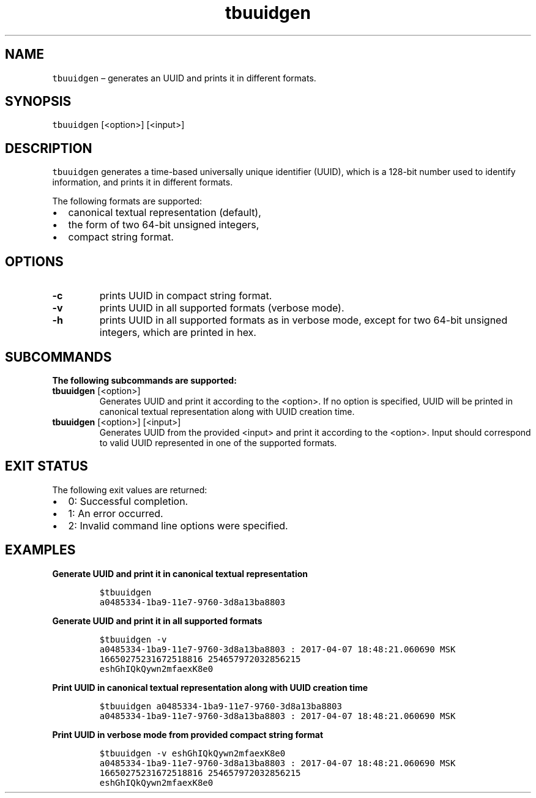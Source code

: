 .\" Automatically generated by Pandoc 2.9.2.1
.\"
.TH "tbuuidgen" "1" "2020-06-02" "Tbricks" "tbuuidgen man page"
.hy
.SH NAME
.PP
\f[C]tbuuidgen\f[R] \[en] generates an UUID and prints it in different
formats.
.SH SYNOPSIS
.PP
\f[C]tbuuidgen\f[R] [<option>] [<input>]
.SH DESCRIPTION
.PP
\f[C]tbuuidgen\f[R] generates a time-based universally unique identifier
(UUID), which is a 128-bit number used to identify information, and
prints it in different formats.
.PP
The following formats are supported:
.IP \[bu] 2
canonical textual representation (default),
.IP \[bu] 2
the form of two 64-bit unsigned integers,
.IP \[bu] 2
compact string format.
.SH OPTIONS
.TP
\f[B]\f[CB]-c\f[B]\f[R]
prints UUID in compact string format.
.TP
\f[B]\f[CB]-v\f[B]\f[R]
prints UUID in all supported formats (verbose mode).
.TP
\f[B]\f[CB]-h\f[B]\f[R]
prints UUID in all supported formats as in verbose mode, except for two
64-bit unsigned integers, which are printed in hex.
.SH SUBCOMMANDS
.PP
\f[B]The following subcommands are supported:\f[R]
.TP
\f[B]\f[CB]tbuuidgen\f[B]\f[R] [<option>]
Generates UUID and print it according to the <option>.
If no option is specified, UUID will be printed in canonical textual
representation along with UUID creation time.
.TP
\f[B]\f[CB]tbuuidgen\f[B]\f[R] [<option>] [<input>]
Generates UUID from the provided <input> and print it according to the
<option>.
Input should correspond to valid UUID represented in one of the
supported formats.
.SH EXIT STATUS
.PP
The following exit values are returned:
.IP \[bu] 2
0: Successful completion.
.IP \[bu] 2
1: An error occurred.
.IP \[bu] 2
2: Invalid command line options were specified.
.SH EXAMPLES
.PP
\f[B]Generate UUID and print it in canonical textual representation\f[R]
.IP
.nf
\f[C]
$tbuuidgen
a0485334-1ba9-11e7-9760-3d8a13ba8803
\f[R]
.fi
.PP
\f[B]Generate UUID and print it in all supported formats\f[R]
.IP
.nf
\f[C]
$tbuuidgen -v
a0485334-1ba9-11e7-9760-3d8a13ba8803 : 2017-04-07 18:48:21.060690 MSK
16650275231672518816 254657972032856215
eshGhIQkQywn2mfaexK8e0
\f[R]
.fi
.PP
\f[B]Print UUID in canonical textual representation along with UUID
creation time\f[R]
.IP
.nf
\f[C]
$tbuuidgen a0485334-1ba9-11e7-9760-3d8a13ba8803
a0485334-1ba9-11e7-9760-3d8a13ba8803 : 2017-04-07 18:48:21.060690 MSK
\f[R]
.fi
.PP
\f[B]Print UUID in verbose mode from provided compact string format\f[R]
.IP
.nf
\f[C]
$tbuuidgen -v eshGhIQkQywn2mfaexK8e0
a0485334-1ba9-11e7-9760-3d8a13ba8803 : 2017-04-07 18:48:21.060690 MSK
16650275231672518816 254657972032856215
eshGhIQkQywn2mfaexK8e0
\f[R]
.fi
